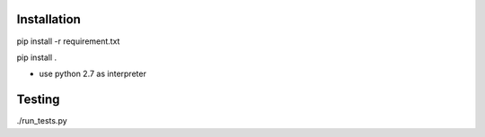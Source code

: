 Installation
------------

pip install -r requirement.txt

pip install .

* use python 2.7 as interpreter



Testing
-------

./run_tests.py
